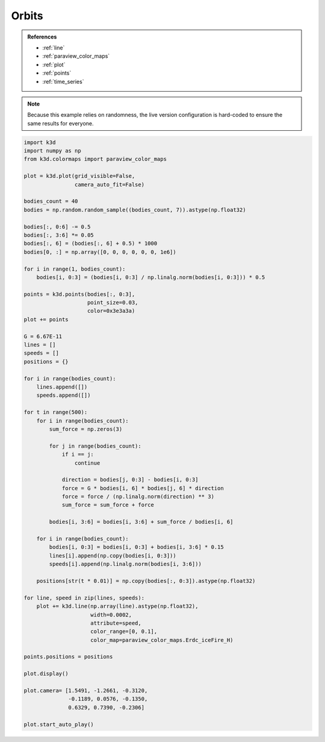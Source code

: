Orbits
======

.. admonition:: References

    - :ref:`line`
    - :ref:`paraview_color_maps`
    - :ref:`plot`
    - :ref:`points`
    - :ref:`time_series`

.. note::
    Because this example relies on randomness, the live version configuration
    is hard-coded to ensure the same results for everyone.

.. code-block:: python3

    import k3d
    import numpy as np
    from k3d.colormaps import paraview_color_maps

    plot = k3d.plot(grid_visible=False,
                    camera_auto_fit=False)

    bodies_count = 40
    bodies = np.random.random_sample((bodies_count, 7)).astype(np.float32)

    bodies[:, 0:6] -= 0.5
    bodies[:, 3:6] *= 0.05
    bodies[:, 6] = (bodies[:, 6] + 0.5) * 1000
    bodies[0, :] = np.array([0, 0, 0, 0, 0, 0, 1e6])

    for i in range(1, bodies_count):
        bodies[i, 0:3] = (bodies[i, 0:3] / np.linalg.norm(bodies[i, 0:3])) * 0.5

    points = k3d.points(bodies[:, 0:3],
                        point_size=0.03,
                        color=0x3e3a3a)
    plot += points

    G = 6.67E-11
    lines = []
    speeds = []
    positions = {}

    for i in range(bodies_count):
        lines.append([])
        speeds.append([])

    for t in range(500):
        for i in range(bodies_count):
            sum_force = np.zeros(3)

            for j in range(bodies_count):
                if i == j:
                    continue

                direction = bodies[j, 0:3] - bodies[i, 0:3]
                force = G * bodies[i, 6] * bodies[j, 6] * direction
                force = force / (np.linalg.norm(direction) ** 3)
                sum_force = sum_force + force

            bodies[i, 3:6] = bodies[i, 3:6] + sum_force / bodies[i, 6]

        for i in range(bodies_count):
            bodies[i, 0:3] = bodies[i, 0:3] + bodies[i, 3:6] * 0.15
            lines[i].append(np.copy(bodies[i, 0:3]))
            speeds[i].append(np.linalg.norm(bodies[i, 3:6]))

        positions[str(t * 0.01)] = np.copy(bodies[:, 0:3]).astype(np.float32)

    for line, speed in zip(lines, speeds):
        plot += k3d.line(np.array(line).astype(np.float32),
                         width=0.0002,
                         attribute=speed,
                         color_range=[0, 0.1],
                         color_map=paraview_color_maps.Erdc_iceFire_H)

    points.positions = positions

    plot.display()

    plot.camera= [1.5491, -1.2661, -0.3120,
                  -0.1189, 0.0576, -0.1350,
                  0.6329, 0.7390, -0.2306]

    plot.start_auto_play()

.. k3d_plot ::
  :filename: plots/orbits_plot.py